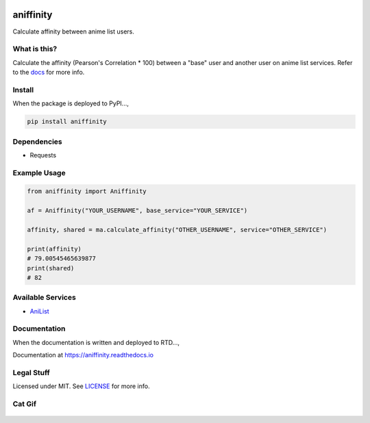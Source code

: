 |forthebadge1| |forthebadge2| |forthebadge3|


aniffinity
==========

Calculate affinity between anime list users.


What is this?
-------------

Calculate the affinity (Pearson's Correlation \* 100) between a "base"
user and another user on anime list services. Refer to the
`docs <#documentation>`__ for more info.


Install
-------

When the package is deployed to PyPI...,

..  code-block:: bash

    pip install aniffinity


Dependencies
------------

* Requests


Example Usage
-------------

..  code-block:: python

    from aniffinity import Aniffinity

    af = Aniffinity("YOUR_USERNAME", base_service="YOUR_SERVICE")

    affinity, shared = ma.calculate_affinity("OTHER_USERNAME", service="OTHER_SERVICE")

    print(affinity)
    # 79.00545465639877
    print(shared)
    # 82


Available Services
------------------

* `AniList <https://anilist.co>`__


Documentation
-------------

When the documentation is written and deployed to RTD...,

Documentation at https://aniffinity.readthedocs.io


Legal Stuff
-----------

Licensed under MIT. See `LICENSE <LICENSE>`__ for more info.


Cat Gif
-------

..  figure:: https://i.imgur.com/sq42SnU.gif
    :alt:


..  |forthebadge1| image:: http://forthebadge.com/images/badges/fuck-it-ship-it.svg
    :target: http://forthebadge.com
..  |forthebadge2| image:: http://forthebadge.com/images/badges/contains-cat-gifs.svg
    :target: http://forthebadge.com
..  |forthebadge3| image:: http://forthebadge.com/images/badges/built-with-love.svg
    :target: http://forthebadge.com
